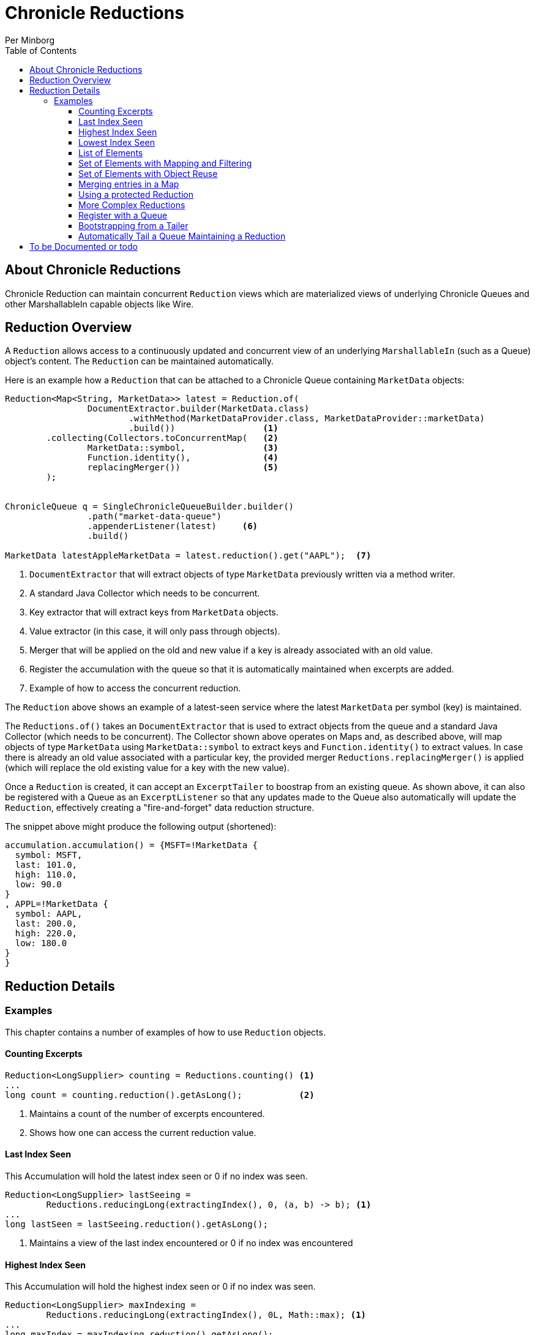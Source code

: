 = Chronicle Reductions
Per Minborg
:css-signature: demo
:toc: macro
:toclevels: 3
:icons: font

toc::[]

== About Chronicle Reductions

Chronicle Reduction can maintain concurrent `Reduction` views which are materialized views of underlying Chronicle Queues and other MarshallableIn capable objects like Wire.

== Reduction Overview

A `Reduction` allows access to a continuously updated and concurrent view of an underlying `MarshallableIn` (such as a Queue) object's content.
The `Reduction` can be maintained automatically.

Here is an example how a `Reduction` that can be attached to a Chronicle Queue containing `MarketData` objects:

[source,java]
----
Reduction<Map<String, MarketData>> latest = Reduction.of(
                DocumentExtractor.builder(MarketData.class)
                        .withMethod(MarketDataProvider.class, MarketDataProvider::marketData)
                        .build())                 <1>
        .collecting(Collectors.toConcurrentMap(   <2>
                MarketData::symbol,               <3>
                Function.identity(),              <4>
                replacingMerger())                <5>
        );


ChronicleQueue q = SingleChronicleQueueBuilder.builder()
                .path("market-data-queue")
                .appenderListener(latest)     <6>
                .build()

MarketData latestAppleMarketData = latest.reduction().get("AAPL");  <7>

----

<1> `DocumentExtractor` that will extract objects of type `MarketData` previously written via a method writer.
<2> A standard Java Collector which needs to be concurrent.
<3> Key extractor that will extract keys from `MarketData` objects.
<4> Value extractor (in this case, it will only pass through objects).
<5> Merger that will be applied on the old and new value if a key is already associated with an old value.
<6> Register the accumulation with the queue so that it is automatically maintained when excerpts are added.
<7> Example of how to access the concurrent reduction.

The `Reduction` above shows an example of a latest-seen service where the latest `MarketData` per symbol (key) is maintained.

The `Reductions.of()` takes an `DocumentExtractor` that is used to extract objects from the queue and a standard Java Collector (which needs to be concurrent).
The Collector shown above operates on Maps and, as described above, will map objects of type `MarketData` using `MarketData::symbol` to extract keys and `Function.identity()` to extract values.
In case there is already an old value associated with a particular key, the provided merger `Reductions.replacingMerger()` is applied (which will replace the old existing value for a key with the new value).

Once a `Reduction` is created, it can accept an `ExcerptTailer` to boostrap from an existing queue.
As shown above, it can also be registered with a Queue as an `ExcerptListener` so that any updates made to the Queue also automatically will update the `Reduction`, effectively creating a "fire-and-forget" data reduction structure.

The snippet above might produce the following output (shortened):

[source,text]
----
accumulation.accumulation() = {MSFT=!MarketData {
  symbol: MSFT,
  last: 101.0,
  high: 110.0,
  low: 90.0
}
, APPL=!MarketData {
  symbol: AAPL,
  last: 200.0,
  high: 220.0,
  low: 180.0
}
}
----

== Reduction Details

=== Examples

This chapter contains a number of examples of how to use `Reduction` objects.

==== Counting Excerpts

[source,java]
----
Reduction<LongSupplier> counting = Reductions.counting() <1>
...
long count = counting.reduction().getAsLong();           <2>
----

<1> Maintains a count of the number of excerpts encountered.
<2> Shows how one can access the current reduction value.

==== Last Index Seen

This Accumulation will hold the latest index seen or 0 if no index was seen.

[source,java]
----
Reduction<LongSupplier> lastSeeing =
        Reductions.reducingLong(extractingIndex(), 0, (a, b) -> b); <1>
...
long lastSeen = lastSeeing.reduction().getAsLong();

----

<1> Maintains a view of the last index encountered or 0 if no index was encountered

==== Highest Index Seen

This Accumulation will hold the highest index seen or 0 if no index was seen.

[source,java]
----
Reduction<LongSupplier> maxIndexing =
        Reductions.reducingLong(extractingIndex(), 0L, Math::max); <1>
...
long maxIndex = maxIndexing.reduction().getAsLong();
----

<1> Maintains a view of the highest index encountered or 0 if no index was encountered.

==== Lowest Index Seen

This Accumulation will hold the lowest index seen or `Long.MAX_VALUE` if no index was seen.

[source,java]
----
Reduction<LongSupplier> minListener =
        Reductions.reducingLong(extractingIndex(), Long.MAX_VALUE, Math::min);
----

==== List of Elements

Maintains a List of all MarketData elements encountered in a List.
This should be used with caution as a queue can contain many elements requiring a lot of heap memory.

[source,java]
----
        Reduction<List<MarketData>> listing =
                Reduction.of(builder(MarketData.class).build())
                        .collecting(ConcurrentCollectors.toConcurrentList()); <1>
----

<1> Maintains a List of all MarketData elements encountered in a List.

==== Set of Elements with Mapping and Filtering

Maintains a Set of all symbols that starts with an "S" in MarketData objects.

[source,java]
----
Reduction<Set<String>> symbolsStartingWithS = Reduction.of(
                builder(MarketData.class).build()               <1>
                        .map(MarketData::symbol)                <2>
                        .filter(s -> s.startsWith("S")))        <3>
        .collecting(ConcurrentCollectors.toConcurrentSet());    <4>
----

<1> Extract `MarketData` objects.
<2> Map DocumentExtractor<MarketData> to DocumentExtractor<String> extracting symbols.
<3> Retain only symbols starting with "S".
<4> Collect to a concurrent Set.

==== Set of Elements with Object Reuse

Maintains a Set of all symbols in MarketData objects reusing intermediate `MarketData` objects.

[source,java]
----
Reduction<Set<String>> symbolsStartingWithS =
        Reduction.of(
                builder(MarketData.class)                       <1>
                    .withReusing(MarketData::new)               <2>
                    .build()
                .map(MarketData::symbol))                       <3>
        .collecting(ConcurrentCollectors.toConcurrentSet());    <4>
----

<1> Extract `MarketData` objects.
<2> Provide a constructor used to create object(s) to reuse.
<3> Map DocumentExtractor<MarketData> to DocumentExtractor<String> extracting symbols.
<4> Collect to a concurrent Set.

NOTE: The reuse of object is safe in this case as immutable values are derived directly from the reused object.

==== Merging entries in a Map

Maintains a Map of the latest MarketData message per symbol where the messages were previously written by a MethodWriter of type MarketDataProvider.
This is effectively a queue backed Map that will always reflect a state of the underlying queue.

[source,java]
----
Reduction<Map<String, MarketData>> latest = Reduction.of(
                DocumentExtractor.builder(MarketData.class)
                        .withMethod(MarketDataProvider.class, MarketDataProvider::marketData)
                        .build())
        .collecting(Collectors.toConcurrentMap(
                MarketData::symbol,
                Function.identity(),
                replacingMerger())
        );
...
MarketData latestAppleMarketData = latest.reduction().get("AAPL");

Map<String, MarketData> liveQueueBackedMap = latest.reduction(); <1>

----

<1> This creates a live concurrent view of the reduction that can be invoked at any time.

==== Using a protected Reduction

Many collectors can be used in combination with a "protective coat" around the actual reduction.
Here is an example of providing an unmodifiable view of a map using standard Java Collector constructs:

[source,java]
----
Reduction<Map<String, MarketData>> latestProtected = Reduction.of(
                DocumentExtractor.builder(MarketData.class)
                        .withMethod(MarketDataProvider.class, MarketDataProvider::marketData)
                        .build())
        .collecting(Collectors.collectingAndThen(
                        Collectors.toConcurrentMap(
                                MarketData::symbol,
                                Function.identity(),
                                replacingMerger()),
                        Collections::unmodifiableMap
                )
        );
----

==== More Complex Reductions

As Collectors can be composed to an arbitrary depth, more complex reductions can easily be constructed.
As long as the first-level collector is concurrent, the lower level ones need not be concurrent.
Here is an example:

[source,java]
----
Reduction<ConcurrentMap<String, DoubleSummaryStatistics>> stats = Reduction.of(
                DocumentExtractor.builder(MarketData.class)
                        .withMethod(MarketDataProvider.class, MarketDataProvider::marketData)
                        .build())
        .collecting(groupingByConcurrent(
                        MarketData::symbol,
                        summarizingDouble(MarketData::last)
                )
        );
----

This will maintain statistics per symbol on `MarketData::last` using vanilla Java classes (creates objects).

==== Register with a Queue

A Reduction can be added to a Chronicle Queue using the `SingleChronicleQueueBuilder::appenderListener` method.
This means the Reduction will be automatically updated upon excerpts being persisted to the queue.

[source,java]
----
ChronicleQueue q = SingleChronicleQueueBuilder.builder()
        .path("my-queue")
        .appenderListener(reduction)
        .build();
----

==== Bootstrapping from a Tailer

Existing exerpts in a queue can be replayed onto an Reduction by means of the `Reduction::accept` method.
This provides an easy way to bootstrap the Reduction upon restart.

[source,java]
----
reduction.accept(queue.createTailer());
----

==== Automatically Tail a Queue Maintaining a Reduction

This example shows how a Thread can be setup to automatically tail a queue while maintaining a Reduction.
Any data added to the queue will be consumed by the Thread and might contribute to the Reduction.

[source,java]
----
SingleChronicleQueue queue = SingleChronicleQueueBuilder.single("my-queue")
                .build();

Reduction<Map<String, MarketData>> queueBackedMapping = Reductions.of(
        DocumentExtractor.builder(MarketData.class)
                .withMethod(MarketDataProvider.class, MarketDataProvider::marketData)
                .build())
        .collecting(Collectors.collectingAndThen(
                Collectors.toConcurrentMap(
                        MarketData::symbol,
                        Function.identity(),
                        replacingMerger()
                ),
                Collections::unmodifiableMap
        )
); <1>

// This provides a concurrent automatically updated view of the queue-backed map.
Map<String, MarketData> queueBackedMap = queueBackedMapping.reduction();        <2>

ExecutorService executorService = Executors.newSingleThreadExecutor();          <3>

try (AutoTailers.CloseableRunnable runnable = AutoTailers.createRunnable(       <4>
        queue::createTailer,                                                    <5>
        queueBackedMapping,                                                     <6>
        PauserMode.balanced                                                     <7>
)) {
    executorService.submit(runnable);                                           <8>
    Thread.sleep(TimeUnit.SECONDS.toMillis(10));                                <9>
} catch (InterruptedException ie) {                                             <10>
    // do nothing
}
net.openhft.chronicle.threads.Threads.shutdown(executorService);                <11>
----
<1> This is the same Reduction previously described in <<_using_a_protected_reduction>> and will maintain a queue-backed map Reduction.
<2> This variable can be used to inspect the Reduction at any time.
<3> Creates a new ExecutorService with a single thread.
<4> Creates a Runnable that can be submitted to the ExecutorService in <3>
<5> Signifies how an ExcerptTailer is obtained.
<6> Provides an ExcerptListener (in this case the Reduction) to be invoked on every encountered excerpt.
<7> Tells the Thread how to pause if there are no more Excerpts to consume.
<8> Submits the runnable to the executor service.
<9> Waits for 10 seconds. In a real case, the Thread might run forever.
<10> When exiting the TWR block, the runnable is automatically closed and will consequently exit shortly after.
<11> Waits for the thread to shut down

== To be Documented or todo

* Configuration Reductions (concrete classes)
* DocumentExtractor.ofType() error handling (what if there is another message on the queue?)
* Extractors' use of `null` and `Long.MIN_VALUE`
* ConcurrentCollectors.* need not be transitively concurrent as this is handled by the first level
* Reduction.of(DocumentExtractor).collecting(Collector)
* Reduction.of(DocumentExtractor).reducing()